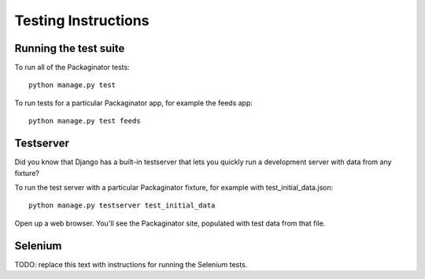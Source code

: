 ====================
Testing Instructions
====================

----------------------
Running the test suite
----------------------

To run all of the Packaginator tests::

    python manage.py test

To run tests for a particular Packaginator app, for example the feeds app::

    python manage.py test feeds

----------
Testserver
----------

Did you know that Django has a built-in testserver that lets you quickly run a development server with data from any fixture?

To run the test server with a particular Packaginator fixture, for example with test_initial_data.json::

    python manage.py testserver test_initial_data

Open up a web browser.  You'll see the Packaginator site, populated with test data from that file.

--------
Selenium
--------

TODO: replace this text with instructions for running the Selenium tests.

